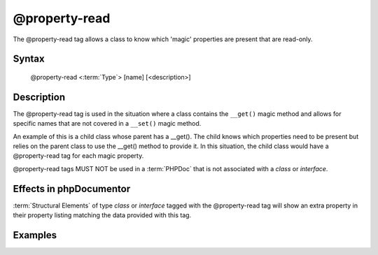 @property-read
==============

The @property-read tag allows a class to know which 'magic' properties are
present that are read-only.

Syntax
------

    @property-read <:term:`Type`> [name] [<description>]

Description
-----------

The @property-read tag is used in the situation where a class contains the
``__get()`` magic method and allows for specific names that are not covered in
a ``__set()`` magic method.

An example of this is a child class whose parent has a __get(). The child knows
which properties need to be present but relies on the parent class to use the
__get() method to provide it.
In this situation, the child class would have a @property-read tag for each
magic property.

@property-read tags MUST NOT be used in a :term:`PHPDoc` that is not associated with
a *class* or *interface*.

Effects in phpDocumentor
------------------------

:term:`Structural Elements` of type *class* or *interface* tagged with the
@property-read tag will show an extra property in their property listing
matching the data provided with this tag.

Examples
--------

.. code-block:: php
   :linenos:

    class Parent
    {
        public function __get()
        {
            <...>
        }
    }

    /**
     * @property-read string $myProperty
     */
    class Child extends Parent
    {
        <...>
    }

